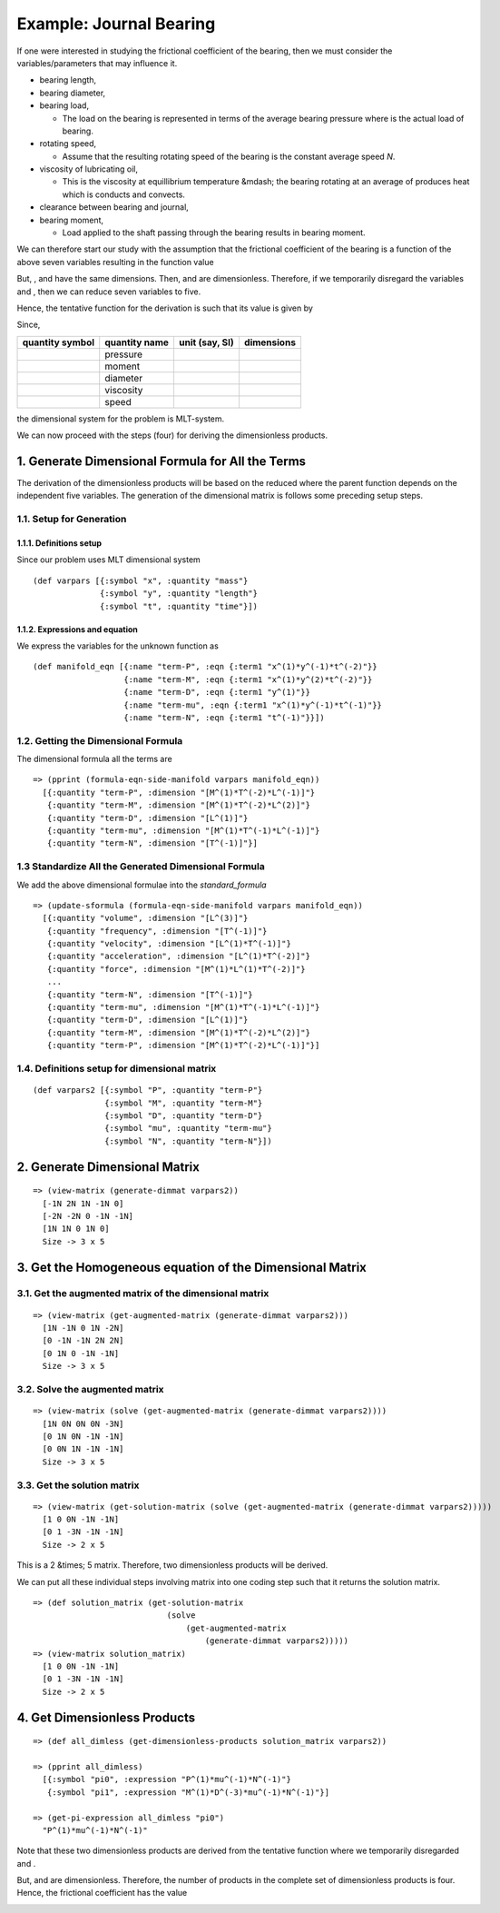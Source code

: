 =========================
Example: Journal Bearing
=========================

.. image:: ../resources/images/journal_bearing.png
   :width: 350px
   :align: center

If one were interested in studying the frictional coefficient |f| of the bearing, then we must consider the variables/parameters that may influence it.

* bearing length, |L|
* bearing diameter, |D|
* bearing load, |P|

  - The load on the bearing is represented in terms of the average bearing pressure |P_eq_W_div_LD| where |W| is the actual load of bearing.

* rotating speed, |N|

  - Assume that the resulting rotating speed of the bearing is the constant average speed *N*.

* viscosity of lubricating oil, |mu|

  - This is the viscosity at equillibrium temperature &mdash; the bearing rotating at an average of |N| produces heat which is conducts and convects.

* clearance between bearing and journal, |C|
* bearing moment, |M|

  - Load applied to the shaft passing through the bearing results in bearing moment.

We can therefore start our study with the assumption that the frictional coefficient of the bearing is a function of the above seven variables resulting in the function value

.. image:: ../resources/math/tutorial3_func_value_of_LDPNmuCM.gif
   :align: center

But, |L|, |D| and |C| have the same dimensions. Then, |LbyD| and |CbyD| are dimensionless. Therefore, if we temporarily disregard the variables |L| and |C|, then we can reduce seven variables to five.

Hence, the tentative function for the derivation is such that its value is given by

.. image:: ../resources/math/tutorial3_func_value_of_DPNmuM.gif
   :align: center

Since,

+-----------------+---------------+----------------+------------+
| quantity symbol | quantity name | unit (say, SI) | dimensions |
+=================+===============+================+============+
| |P|	          | pressure      | |Pa|           | |MbyLT2|   |
+-----------------+---------------+----------------+------------+
| |M|             | moment        | |Nm|           | |ML2byT2|  |
+-----------------+---------------+----------------+------------+
| |D|	          | diameter      | |m|            | |L|        |
+-----------------+---------------+----------------+------------+
| |mu|            | viscosity     | |Pas|          | |MbyLT|    |
+-----------------+---------------+----------------+------------+
| |N|	          | speed         | |1_divby_s|    | |1byT|     |
+-----------------+---------------+----------------+------------+

the dimensional system for the problem is MLT-system.

We can now proceed with the steps (four) for deriving the dimensionless products.

1. Generate Dimensional Formula for All the Terms
=================================================

The derivation of the dimensionless products will be based on the reduced |f| where
the parent function depends on the independent five variables. The generation of
the dimensional matrix is follows some preceding setup steps.

1.1. Setup for Generation
-------------------------

1.1.1. Definitions setup
~~~~~~~~~~~~~~~~~~~~~~~~

Since our problem uses MLT dimensional system

::

    (def varpars [{:symbol "x", :quantity "mass"}
                  {:symbol "y", :quantity "length"}
                  {:symbol "t", :quantity "time"}])

1.1.2. Expressions and equation
~~~~~~~~~~~~~~~~~~~~~~~~~~~~~~~

We express the variables for the unknown function |f| as

::

    (def manifold_eqn [{:name "term-P", :eqn {:term1 "x^(1)*y^(-1)*t^(-2)"}}
                       {:name "term-M", :eqn {:term1 "x^(1)*y^(2)*t^(-2)"}}
                       {:name "term-D", :eqn {:term1 "y^(1)"}}
                       {:name "term-mu", :eqn {:term1 "x^(1)*y^(-1)*t^(-1)"}}
                       {:name "term-N", :eqn {:term1 "t^(-1)"}}])

1.2. Getting the Dimensional Formula
------------------------------------

The dimensional formula all the terms are

::

    => (pprint (formula-eqn-side-manifold varpars manifold_eqn))
      [{:quantity "term-P", :dimension "[M^(1)*T^(-2)*L^(-1)]"}
       {:quantity "term-M", :dimension "[M^(1)*T^(-2)*L^(2)]"}
       {:quantity "term-D", :dimension "[L^(1)]"}
       {:quantity "term-mu", :dimension "[M^(1)*T^(-1)*L^(-1)]"}
       {:quantity "term-N", :dimension "[T^(-1)]"}]

1.3 Standardize All the Generated Dimensional Formula
-----------------------------------------------------

We add the above dimensional formulae into the `standard_formula` 

::

    => (update-sformula (formula-eqn-side-manifold varpars manifold_eqn))
      [{:quantity "volume", :dimension "[L^(3)]"}
       {:quantity "frequency", :dimension "[T^(-1)]"}
       {:quantity "velocity", :dimension "[L^(1)*T^(-1)]"}
       {:quantity "acceleration", :dimension "[L^(1)*T^(-2)]"}
       {:quantity "force", :dimension "[M^(1)*L^(1)*T^(-2)]"}
       ...
       {:quantity "term-N", :dimension "[T^(-1)]"}
       {:quantity "term-mu", :dimension "[M^(1)*T^(-1)*L^(-1)]"}
       {:quantity "term-D", :dimension "[L^(1)]"}
       {:quantity "term-M", :dimension "[M^(1)*T^(-2)*L^(2)]"}
       {:quantity "term-P", :dimension "[M^(1)*T^(-2)*L^(-1)]"}]

1.4. Definitions setup for dimensional matrix
---------------------------------------------

::

    (def varpars2 [{:symbol "P", :quantity "term-P"}
                   {:symbol "M", :quantity "term-M"}
                   {:symbol "D", :quantity "term-D"}
                   {:symbol "mu", :quantity "term-mu"}
                   {:symbol "N", :quantity "term-N"}])

2. Generate Dimensional Matrix
==============================

::

    => (view-matrix (generate-dimmat varpars2))
      [-1N 2N 1N -1N 0]
      [-2N -2N 0 -1N -1N]
      [1N 1N 0 1N 0]
      Size -> 3 x 5

3. Get the Homogeneous equation of the Dimensional Matrix
=========================================================

3.1. Get the augmented matrix of the dimensional matrix
-------------------------------------------------------

::

    => (view-matrix (get-augmented-matrix (generate-dimmat varpars2)))
      [1N -1N 0 1N -2N]
      [0 -1N -1N 2N 2N]
      [0 1N 0 -1N -1N]
      Size -> 3 x 5

3.2. Solve the augmented matrix
-------------------------------

::

    => (view-matrix (solve (get-augmented-matrix (generate-dimmat varpars2))))
      [1N 0N 0N 0N -3N]
      [0 1N 0N -1N -1N]
      [0 0N 1N -1N -1N]
      Size -> 3 x 5

3.3. Get the solution matrix
----------------------------

::

    => (view-matrix (get-solution-matrix (solve (get-augmented-matrix (generate-dimmat varpars2)))))
      [1 0 0N -1N -1N]
      [0 1 -3N -1N -1N]
      Size -> 2 x 5

This is a 2 &times; 5 matrix. Therefore, two dimensionless products will be derived.

We can put all these individual steps involving matrix into one coding step such that it returns the solution matrix.

::

    => (def solution_matrix (get-solution-matrix
                                (solve
                                    (get-augmented-matrix
                                        (generate-dimmat varpars2)))))
    => (view-matrix solution_matrix)
      [1 0 0N -1N -1N]
      [0 1 -3N -1N -1N]
      Size -> 2 x 5

4. Get Dimensionless Products
=============================

::

    => (def all_dimless (get-dimensionless-products solution_matrix varpars2))

    => (pprint all_dimless)
      [{:symbol "pi0", :expression "P^(1)*mu^(-1)*N^(-1)"}
       {:symbol "pi1", :expression "M^(1)*D^(-3)*mu^(-1)*N^(-1)"}]

    => (get-pi-expression all_dimless "pi0")
      "P^(1)*mu^(-1)*N^(-1)"

Note that these two dimensionless products are derived from the tentative function |f| where we temporarily disregarded |LbyD| and |CbyD|.

But, |LbyD| and |CbyD| are dimensionless. Therefore, the number of products in the complete set of dimensionless products is four.
Hence, the frictional coefficient has the value

.. image:: ../resources/math/tutorial3_func_value_of_pis.gif
   :align: center

   

.. |f| image:: ../resources/math/f.gif

.. |L| image:: ../resources/math/L.gif

.. |D| image:: ../resources/math/D.gif

.. |P| image:: ../resources/math/P.gif

.. |W| image:: ../resources/math/W.gif

.. |N| image:: ../resources/math/N.gif

.. |C| image:: ../resources/math/C.gif

.. |M| image:: ../resources/math/M.gif

.. |mu| image:: ../resources/math/mu.gif

.. |P_eq_W_div_LD| image:: ../resources/math/P_eq_W_div_LD.gif

.. |Pa| image:: ../resources/math/Pascal.gif

.. |Nm| image:: ../resources/math/NewtonMeter.gif

.. |m| image:: ../resources/math/Meter.gif

.. |Pas| image:: ../resources/math/PascalSecond.gif

.. |1_divby_s| image:: ../resources/math/1overSecond.gif

.. |MbyLT2| image:: ../resources/math/MbyLT2.gif

.. |ML2byT2| image:: ../resources/math/ML2byT2.gif

.. |MbyLT| image:: ../resources/math/MbyLT.gif

.. |1byT| image:: ../resources/math/1byT.gif

.. |LbyD| image:: ../resources/math/LbyD.gif

.. |CbyD| image:: ../resources/math/CbyD.gif
